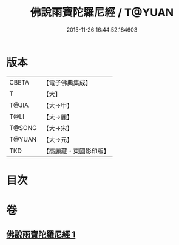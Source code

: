#+TITLE: 佛說雨寶陀羅尼經 / T@YUAN
#+DATE: 2015-11-26 16:44:52.184603
* 版本
 |     CBETA|【電子佛典集成】|
 |         T|【大】     |
 |     T@JIA|【大→甲】   |
 |      T@LI|【大→麗】   |
 |    T@SONG|【大→宋】   |
 |    T@YUAN|【大→元】   |
 |       TKD|【高麗藏・東國影印版】|

* 目次
* 卷
** [[file:KR6j0385_001.txt][佛說雨寶陀羅尼經 1]]
